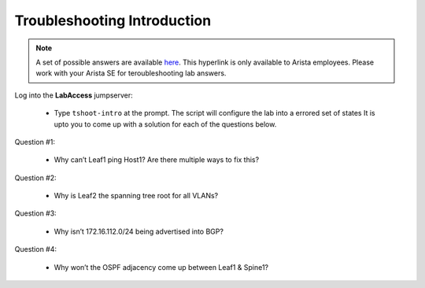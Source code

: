 Troubleshooting Introduction
============================

.. image:: images/tshoot_intro_1.png
   :align: center

.. note:: A set of possible answers are available here_. This hyperlink is only available to Arista employees.
          Please work with your Arista SE for teroubleshooting lab answers.

.. _here: https://drive.google.com/file/d/16NJ0hKy2ZfhV4Z4fdLgcp6hBnJ_iIn9P/view?usp=sharing

Log into the **LabAccess** jumpserver:

      - Type ``tshoot-intro`` at the prompt. The script will configure the lab into a errored set of states It is upto you to come
        up with a solution for each of the questions below.

Question #1:

   - Why can’t Leaf1 ping Host1? Are there multiple ways to fix this?

Question #2:

   - Why is Leaf2 the spanning tree root for all VLANs?

Question #3:

   - Why isn’t 172.16.112.0/24 being advertised into BGP?

Question #4:

   - Why won’t the OSPF adjacency come up between Leaf1 & Spine1?

